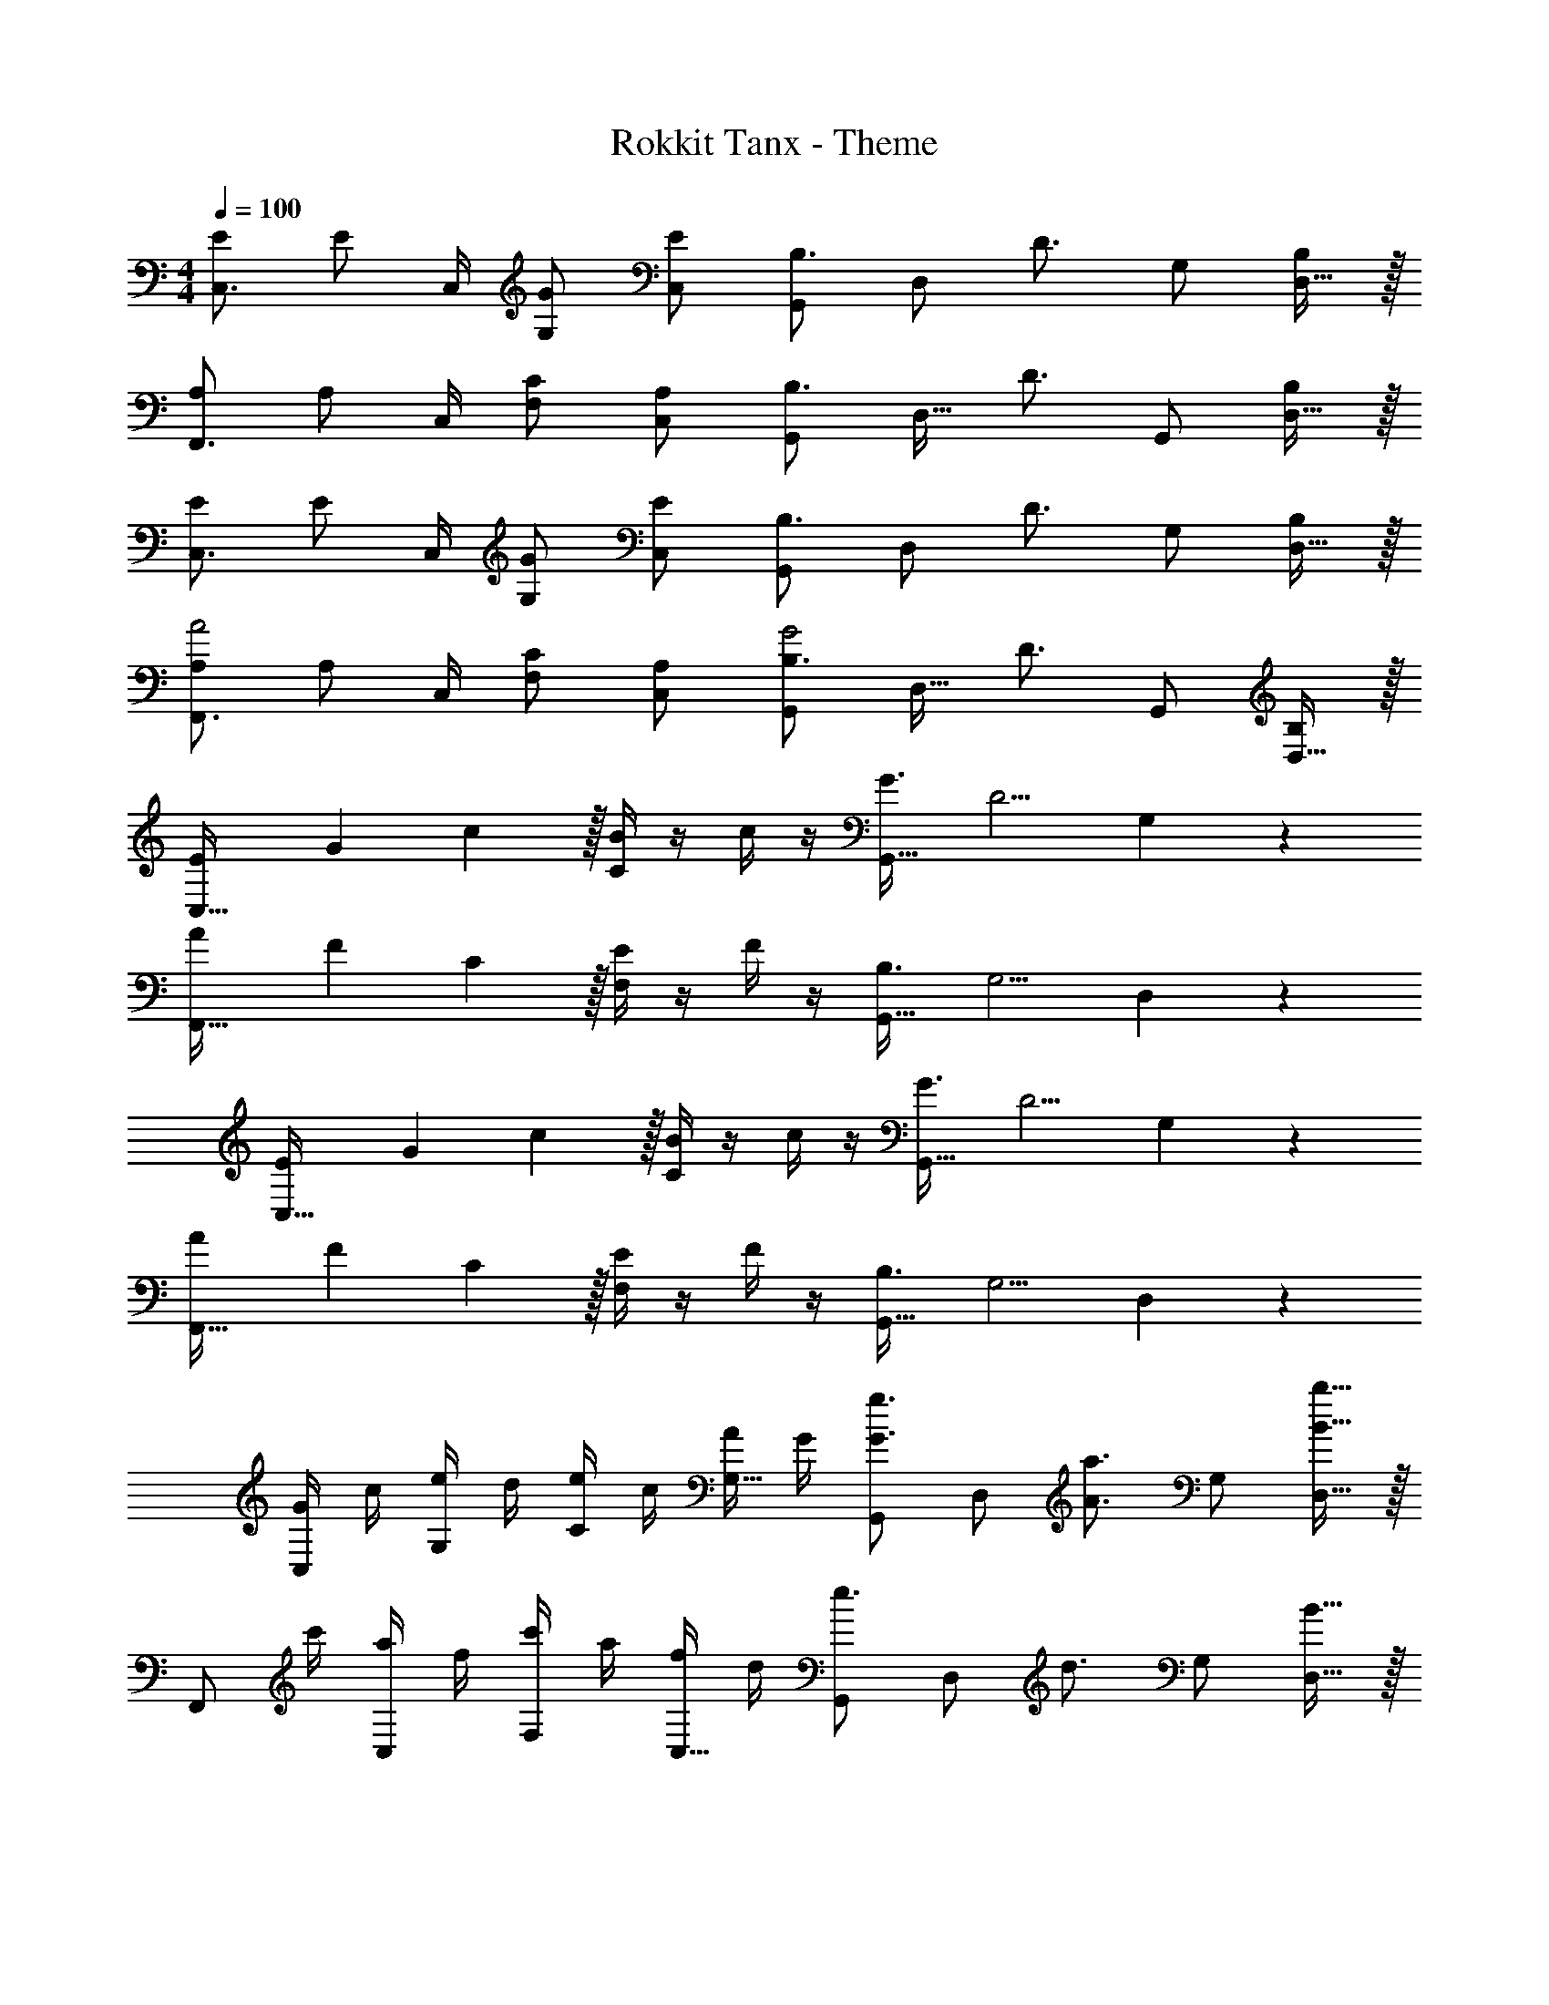 X: 1
T: Rokkit Tanx - Theme
Z: ABC Generated by Starbound Composer
L: 1/4
M: 4/4
Q: 1/4=100
K: C
[E/C,3/4] [z/4E/] C,/4 [G/G,/] [E/C,/] [G,,/B,3/4] [z/4D,/] [z/4D3/4] G,/ [D,15/32B,/] z/32 
[A,/F,,3/4] [z/4A,/] C,/4 [C/F,/] [A,/C,/] [G,,/B,3/4] [z/4D,15/32] [z/4D3/4] G,,/ [D,15/32B,/] z/32 
[E/C,3/4] [z/4E/] C,/4 [G/G,/] [E/C,/] [G,,/B,3/4] [z/4D,/] [z/4D3/4] G,/ [D,15/32B,/] z/32 
[A,/F,,3/4A2] [z/4A,/] C,/4 [C/F,/] [A,/C,/] [G,,/B,3/4G2] [z/4D,15/32] [z/4D3/4] G,,/ [D,15/32B,/] z/32 
[E/3C,33/32] G/3 c29/96 z/32 [B/4C19/20] z/4 c/4 z/4 [G3/4G,,33/32] [z/4D5/4] G,19/20 z/20 
[A/3F,,33/32] F/3 C29/96 z/32 [E/4F,19/20] z/4 F/4 z/4 [B,3/4G,,33/32] [z/4G,5/4] D,19/20 z/20 
[E/3C,33/32] G/3 c29/96 z/32 [B/4C19/20] z/4 c/4 z/4 [G3/4G,,33/32] [z/4D5/4] G,19/20 z/20 
[A/3F,,33/32] F/3 C29/96 z/32 [E/4F,19/20] z/4 F/4 z/4 [B,3/4G,,33/32] [z/4G,5/4] D,19/20 z/20 
[G/4C,/] c/4 [e/4G,/] d/4 [e/4C/] c/4 [A/4G,15/32] G/4 [G,,/G3/4g3/4] [z/4D,/] [z/4A3/4a3/4] G,/ [B15/32b15/32D,15/32] z/32 
[z/4F,,/] c'/4 [a/4C,/] f/4 [c'/4F,/] a/4 [f/4C,15/32] d/4 [G,,/e3/4] [z/4D,/] [z/4d3/4] G,/ [B15/32D,15/32] z/32 
[G/4C,/] c/4 [e/4G,/] d/4 [e/4C/] c/4 [A/4G,15/32] G/4 [G,,/G3/4g3/4] [z/4D,/] [z/4A3/4a3/4] G,/ [B15/32b15/32D,15/32] z/32 
[z/4F,,/] c'/4 [a/4C,/] f/4 [c/4A,/] f/4 [a/4C,15/32] c'/4 [e'/4G,,/] e/4 [e'/4D,/] f/4 [a/4G,/] e'/4 [d'/4D,15/32] b/4 
[z/C,3/4] [z/4c/] G,/4 [e/C/] [g/G,/] [G,,/b3/4] [z/4D,/] [z/4c'3/4] G,/ [a15/32D,15/32] z/32 
[F,,/F4] [e/C,/] [e/F,/] [C,15/32e/] z/32 [G,,/e3/4] [z/4D,/] [z/4d3/4] B,/ [B15/32G,15/32] z/32 
[z/8c/C,3/4] c'3/8 [z/4c/] G,/4 [e/C/] [g/G,/] [G,,/b3/4] [z/4D,/] [z/4c'3/4] G,/ [D,15/32a/] z/32 
F,,/ [G/e/C,/] [G/e/F,/] [C,15/32G/e/] z/32 [G,,/G3/4e3/4] [z/4D,/] [z/4F3/4d3/4] B,/ [B15/32G,15/32] z/32 
[z/8c/C,3/4] c'3/8 [z/4c/] G,/4 [e/C/] [g/G,/] [G,,/b3/4] [z/4D,/] [z/4c'3/4] G,/ [a15/32D,15/32] z/32 
F,,/ [G/e/C,/] [G/e/F,/] [C,15/32G/e/] z/32 [G,,/G3/4e3/4] [z/4D,/] [z/4F3/4d3/4] B,/ [B15/32G,15/32] z/32 
[z/8c/C,3/4] c'3/8 [z/4c/] G,/4 [e/C/] [g/G,/] [G,,/b3/4] [z/4D,/] [z/4c'3/4] G,/ [a15/32D,15/32] z/32 
[F/F,,/] [e/F/C,/] [e/G/F,/] [C,15/32e/A/] z/32 [G,,/e3/4G3/4] [z/4D,/] [z/4d3/4F3/4] B,/ [G,15/32B/G/] z/32 
[e/3C,3/C3/] g/3 c'29/96 z/32 b/ [c'/C,/C/] [g3/4G,,3/G,3/] [z3/4d5/4] [G,,/G,/] 
[a/3F,,3/F,3/] f/3 c29/96 z/32 e/ [f/F,,/F,/] [B3/4G,,3/G,3/] [z3/4G5/4] [G,,/G,/] 
[e/3C,3/C3/] g/3 c'29/96 z/32 b/ [c'/C,/C/] [g3/4G,,3/G,3/] [z3/4d5/4] [G,,/G,/] 
[a/3F,,3/F,3/] f/3 c29/96 z/32 e/ [f/F,,/F,/] [B3/4G,,3/G,3/] [z3/4G5/4] [G,,/G,/] 
[G/4C,/C,,19/10] c/4 [e/4G,/] d/4 [e/4C/] c/4 [A/4G,15/32] G/4 [G,,/G3/4g3/4G,,,19/10] [z/4D,/] [z/4A3/4a3/4] G,/ [B15/32b15/32D,15/32] z/32 
[z/4F,,/F,,,19/10] c'/4 [a/4C,/] f/4 [c'/4F,/] a/4 [f/4C,15/32] d/4 [G,,/e3/4G,,,19/10] [z/4D,/] [z/4d3/4] G,/ [B15/32D,15/32] z/32 
[G/4C,/C,,19/10] c/4 [e/4G,/] d/4 [e/4C/] c/4 [A/4G,15/32] G/4 [G3/4g3/4G,,G,,,] [z/4A3/4a3/4] [z/G,,G,,,] [B15/32b15/32] z/32 
[z/4F,,/F,,,19/10] c'/4 [a/4C,/] f/4 [c/4F,/] f/4 [a/4C,15/32] c'/4 [e'/4G,,/G,,,19/10] e/4 [e'/4D,/] f/4 [a/4G,/] e'/4 [d'/4D,15/32] b/4 
[c/a/A,,/] [c/a/A,/] [c/a/A,,/] [c/a/A,/] [D/d/F,,/] [D/d/F,/] [E/e/G,,/] [E/e/G,/] 
[C/c/C,/] [C/c/G,/] [C/c/C,/] [c/c'/G,/] [G,,/B3/4b3/4] [z/4G,/] [z/4A3/4a3/4] G,,/ [g15/32G,/] z/32 
[A/c/a/A,,/] [A/c/a/E,/] [A/c/a/A,,/] [A/c/a/E,/] [D/F/d/F,,/] [D/F/d/F,/] [E/G/B/e/G,,/] [E/G/B/e/G,/] 
[E/c/C,/] [E/c/G,/] [E/c/C,/] [c/c'/G,/] [G,,/B3/4d3/4b3/4] [z/4G,/] [z/4A3/4c3/4a3/4] G,,/ [G15/32d15/32g15/32G,/] z/32 
[A,,/A2] A,/ A,,/ A,/ [z/8F,,/A3/4] [z11/72d5/8] [z2/9f17/36] [z/4F,/] [z/4B3/4e3/4] G,,/ [G15/32d15/32G,/] z/32 
[C,/G3/4e3/4] [z/4G,/] [z/4c3/4G3/4] C,/ [c15/32G,/] z/32 [G,,/D3/4B3/4] [z/4G,/] [z/4E3/4A3/4] G,,/ [F15/32G15/32G,/] z/32 
[C/A/A,,/] [C/A/A,/] [C/A/A,,/] [A/A,/] [z/8F,,/A3/4] [z11/72d5/8] [z2/9f17/36] [z/4F,/] [z/4B3/4e3/4] G,,/ [G15/32d15/32G,/] z/32 
[C,/G3/4e3/4] [z/4G,/] [z/4c3/4G3/4] C,/ [c15/32G,/] z/32 [G,,/DB] G,15/32 z/32 [G,,,/DGd] G,,15/32 z/32 
[B/g/E,,/E,/] [B/g/E,,/E,/] [B/g/E,,/E,/] [B/g/E,,/E,/] [c/g/F,,/F,/] [c/g/F,,/F,/] [c/g/F,,/F,/] [c/g/F,,/F,/] 
[G/e/C,,/C,/] [G/e/C,,/C,/] [G/e/C,,/C,/] [G/e/C,,/C,/] [G,,/G,/G3/4e3/4] [z/4G,,/G,/] [z/4G3/4d3/4] [G,,/G,/] [G15/32c15/32G,,/G,/] z/32 
[G/E,,,2E,,2] g/4 G/ g/4 G/ [f/4F,,,2F,,2] d/4 c15/32 z/32 a/4 f/4 a/4 c'/4 
[g/4C,,2C,2] e/4 g/4 c/4 e/4 g/4 a/4 d/4 [g/4G,,,2G,,2] G/4 d/4 g/4 G/4 d/4 g/4 G/4 
[G/B/g/E,,/E,/] [G/B/g/E,,/E,/] [G/B/g/E,,/E,/] [G/B/g/E,,/E,/] [A/c/g/F,,/F,/] [A/c/g/F,,/F,/] [A/c/g/F,,/F,/] [A/c/g/F,,/F,/] 
[G/e/C,,/C,/] [G/e/C,,/C,/] [G/e/C,,/C,/] [G/e/C,,/C,/] [G,,/G,/F3/4e3/4] [z/4G,,/G,/] [z/4G3/4d3/4] [G,,/G,/] [A15/32c15/32G,,/G,/] z/32 
[G/E,,,E,,] g/4 [z/4G/] [z/4E,,,E,,] g/4 G/ [f/4F,,,F,,] d/4 c15/32 z/32 [a/4F,,,F,,] f/4 a/4 c'/4 
[g/4C,,2C,2] e/4 g/4 c/4 c/4 G/4 c/4 E/4 [G,2C2C,2E,2] 
[E/C,3/4] [z/4E/] C,/4 [G/G,/] [E/C,/] [G,,/B,3/4] [z/4D,/] [z/4D3/4] G,/ [D,15/32B,/] z/32 
[A,/F,,3/4] [z/4A,/] C,/4 [C/F,/] [A,/C,/] [G,,/B,3/4] [z/4D,15/32] [z/4D3/4] G,,/ [D,15/32B,/] z/32 
[E/C,3/4] [z/4E/] C,/4 [G/G,/] [E/C,/] [G,,/B,3/4] [z/4D,/] [z/4D3/4] G,/ [D,15/32B,/] z/32 
[A,/F,,3/4A2] [z/4A,/] C,/4 [C/F,/] [A,/C,/] [G,,/B,3/4G2] [z/4D,15/32] [z/4D3/4] G,,/ [D,15/32B,/] z/32 
[E/3C,33/32] G/3 c29/96 z/32 [B/4C19/20] z/4 c/4 z/4 [G3/4G,,33/32] [z/4D5/4] G,19/20 z/20 
[A/3F,,33/32] F/3 C29/96 z/32 [E/4F,19/20] z/4 F/4 z/4 [B,3/4G,,33/32] [z/4G,5/4] D,19/20 z/20 
[E/3C,33/32] G/3 c29/96 z/32 [B/4C19/20] z/4 c/4 z/4 [G3/4G,,33/32] [z/4D5/4] G,19/20 z/20 
[A/3F,,33/32] F/3 C29/96 z/32 [E/4F,19/20] z/4 F/4 z/4 [B,3/4G,,33/32] [z/4G,5/4] D,19/20 z/20 
[G/4C,/] c/4 [e/4G,/] d/4 [e/4C/] c/4 [A/4G,15/32] G/4 [G,,/G3/4g3/4] [z/4D,/] [z/4A3/4a3/4] G,/ [B15/32b15/32D,15/32] z/32 
[z/4F,,/] c'/4 [a/4C,/] f/4 [c'/4F,/] a/4 [f/4C,15/32] d/4 [G,,/e3/4] [z/4D,/] [z/4d3/4] G,/ [B15/32D,15/32] z/32 
[G/4C,/] c/4 [e/4G,/] d/4 [e/4C/] c/4 [A/4G,15/32] G/4 [G,,/G3/4g3/4] [z/4D,/] [z/4A3/4a3/4] G,/ [B15/32b15/32D,15/32] z/32 
[z/4F,,/] c'/4 [a/4C,/] f/4 [c/4A,/] f/4 [a/4C,15/32] c'/4 [e'/4G,,/] e/4 [e'/4D,/] f/4 [a/4G,/] e'/4 [d'/4D,15/32] b/4 
[z/C,3/4] [z/4c/] G,/4 [e/C/] [g/G,/] [G,,/b3/4] [z/4D,/] [z/4c'3/4] G,/ [a15/32D,15/32] z/32 
[F,,/F4] [e/C,/] [e/F,/] [C,15/32e/] z/32 [G,,/e3/4] [z/4D,/] [z/4d3/4] B,/ [B15/32G,15/32] z/32 
[z/8c/C,3/4] c'3/8 [z/4c/] G,/4 [e/C/] [g/G,/] [G,,/b3/4] [z/4D,/] [z/4c'3/4] G,/ [D,15/32a/] z/32 
F,,/ [G/e/C,/] [G/e/F,/] [C,15/32G/e/] z/32 [G,,/G3/4e3/4] [z/4D,/] [z/4F3/4d3/4] B,/ [B15/32G,15/32] z/32 
[z/8c/C,3/4] c'3/8 [z/4c/] G,/4 [e/C/] [g/G,/] [G,,/b3/4] [z/4D,/] [z/4c'3/4] G,/ [a15/32D,15/32] z/32 
F,,/ [G/e/C,/] [G/e/F,/] [C,15/32G/e/] z/32 [G,,/G3/4e3/4] [z/4D,/] [z/4F3/4d3/4] B,/ [B15/32G,15/32] z/32 
[z/8c/C,3/4] c'3/8 [z/4c/] G,/4 [e/C/] [g/G,/] [G,,/b3/4] [z/4D,/] [z/4c'3/4] G,/ [a15/32D,15/32] z/32 
[F/F,,/] [e/F/C,/] [e/G/F,/] [C,15/32e/A/] z/32 [G,,/e3/4G3/4] [z/4D,/] [z/4d3/4F3/4] B,/ [G,15/32B/G/] z/32 
[e/3C,3/C3/] g/3 c'29/96 z/32 b/ [c'/C,/C/] [g3/4G,,3/G,3/] [z3/4d5/4] [G,,/G,/] 
[a/3F,,3/F,3/] f/3 c29/96 z/32 e/ [f/F,,/F,/] [B3/4G,,3/G,3/] [z3/4G5/4] [G,,/G,/] 
[e/3C,3/C3/] g/3 c'29/96 z/32 b/ [c'/C,/C/] [g3/4G,,3/G,3/] [z3/4d5/4] [G,,/G,/] 
[a/3F,,3/F,3/] f/3 c29/96 z/32 e/ [f/F,,/F,/] [B3/4G,,3/G,3/] [z3/4G5/4] [G,,/G,/] 
[G/4C,/C,,19/10] c/4 [e/4G,/] d/4 [e/4C/] c/4 [A/4G,15/32] G/4 [G,,/G3/4g3/4G,,,19/10] [z/4D,/] [z/4A3/4a3/4] G,/ [B15/32b15/32D,15/32] z/32 
[z/4F,,/F,,,19/10] c'/4 [a/4C,/] f/4 [c'/4F,/] a/4 [f/4C,15/32] d/4 [G,,/e3/4G,,,19/10] [z/4D,/] [z/4d3/4] G,/ [B15/32D,15/32] z/32 
[G/4C,/C,,19/10] c/4 [e/4G,/] d/4 [e/4C/] c/4 [A/4G,15/32] G/4 [G3/4g3/4G,,G,,,] [z/4A3/4a3/4] [z/G,,G,,,] [B15/32b15/32] z/32 
[z/4F,,/F,,,19/10] c'/4 [a/4C,/] f/4 [c/4F,/] f/4 [a/4C,15/32] c'/4 [e'/4G,,/G,,,19/10] e/4 [e'/4D,/] f/4 [a/4G,/] e'/4 [d'/4D,15/32] b/4 
[c/a/A,,/] [c/a/A,/] [c/a/A,,/] [c/a/A,/] [D/d/F,,/] [D/d/F,/] [E/e/G,,/] [E/e/G,/] 
[C/c/C,/] [C/c/G,/] [C/c/C,/] [c/c'/G,/] [G,,/B3/4b3/4] [z/4G,/] [z/4A3/4a3/4] G,,/ [g15/32G,/] z/32 
[A/c/a/A,,/] [A/c/a/E,/] [A/c/a/A,,/] [A/c/a/E,/] [D/F/d/F,,/] [D/F/d/F,/] [E/G/B/e/G,,/] [E/G/B/e/G,/] 
[E/c/C,/] [E/c/G,/] [E/c/C,/] [c/c'/G,/] [G,,/B3/4d3/4b3/4] [z/4G,/] [z/4A3/4c3/4a3/4] G,,/ [G15/32d15/32g15/32G,/] z/32 
[A,,/A2] A,/ A,,/ A,/ [z/8F,,/A3/4] [z11/72d5/8] [z2/9f17/36] [z/4F,/] [z/4B3/4e3/4] G,,/ [G15/32d15/32G,/] z/32 
[C,/G3/4e3/4] [z/4G,/] [z/4c3/4G3/4] C,/ [c15/32G,/] z/32 [G,,/D3/4B3/4] [z/4G,/] [z/4E3/4A3/4] G,,/ [F15/32G15/32G,/] z/32 
[C/A/A,,/] [C/A/A,/] [C/A/A,,/] [A/A,/] [z/8F,,/A3/4] [z11/72d5/8] [z2/9f17/36] [z/4F,/] [z/4B3/4e3/4] G,,/ [G15/32d15/32G,/] z/32 
[C,/G3/4e3/4] [z/4G,/] [z/4c3/4G3/4] C,/ [c15/32G,/] z/32 [G,,/DB] G,15/32 z/32 [G,,,/DGd] G,,15/32 z/32 
[B/g/E,,/E,/] [B/g/E,,/E,/] [B/g/E,,/E,/] [B/g/E,,/E,/] [c/g/F,,/F,/] [c/g/F,,/F,/] [c/g/F,,/F,/] [c/g/F,,/F,/] 
[G/e/C,,/C,/] [G/e/C,,/C,/] [G/e/C,,/C,/] [G/e/C,,/C,/] [G,,/G,/G3/4e3/4] [z/4G,,/G,/] [z/4G3/4d3/4] [G,,/G,/] [G15/32c15/32G,,/G,/] z/32 
[G/E,,,2E,,2] g/4 G/ g/4 G/ [f/4F,,,2F,,2] d/4 c15/32 z/32 a/4 f/4 a/4 c'/4 
[g/4C,,2C,2] e/4 g/4 c/4 e/4 g/4 a/4 d/4 [g/4G,,,2G,,2] G/4 d/4 g/4 G/4 d/4 g/4 G/4 
[G/B/g/E,,/E,/] [G/B/g/E,,/E,/] [G/B/g/E,,/E,/] [G/B/g/E,,/E,/] [A/c/g/F,,/F,/] [A/c/g/F,,/F,/] [A/c/g/F,,/F,/] [A/c/g/F,,/F,/] 
[G/e/C,,/C,/] [G/e/C,,/C,/] [G/e/C,,/C,/] [G/e/C,,/C,/] [G,,/G,/F3/4e3/4] [z/4G,,/G,/] [z/4G3/4d3/4] [G,,/G,/] [A15/32c15/32G,,/G,/] z/32 
[G/E,,,E,,] g/4 [z/4G/] [z/4E,,,E,,] g/4 G/ [f/4F,,,F,,] d/4 c15/32 z/32 [a/4F,,,F,,] f/4 a/4 c'/4 
[g/4C,,2C,2] e/4 g/4 c/4 c/4 G/4 c/4 E/4 [G,2C2C,2E,2] 
